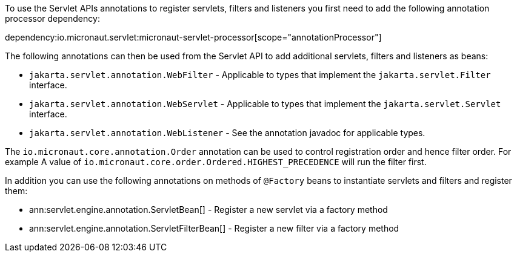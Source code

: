 To use the Servlet APIs annotations to register servlets, filters and listeners you first need to add the following annotation processor dependency:

dependency:io.micronaut.servlet:micronaut-servlet-processor[scope="annotationProcessor"]

The following annotations can then be used from the Servlet API to add additional servlets, filters and listeners as beans:

* `jakarta.servlet.annotation.WebFilter` - Applicable to types that implement the `jakarta.servlet.Filter` interface.
* `jakarta.servlet.annotation.WebServlet` - Applicable to types that implement the `jakarta.servlet.Servlet` interface.
* `jakarta.servlet.annotation.WebListener` - See the annotation javadoc for applicable types.

The `io.micronaut.core.annotation.Order` annotation can be used to control registration order and hence filter order. For example A value of `io.micronaut.core.order.Ordered.HIGHEST_PRECEDENCE` will run the filter first.

In addition you can use the following annotations on methods of `@Factory` beans to instantiate servlets and filters and register them:

* ann:servlet.engine.annotation.ServletBean[] - Register a new servlet via a factory method
* ann:servlet.engine.annotation.ServletFilterBean[] - Register a new filter via a factory method

